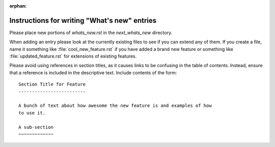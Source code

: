 :orphan:

Instructions for writing "What's new" entries
=============================================

Please place new portions of `whats_new.rst` in the `next_whats_new` directory.

When adding an entry please look at the currently existing files to
see if you can extend any of them.  If you create a file, name it
something like :file:`cool_new_feature.rst` if you have added a brand new
feature or something like :file:`updated_feature.rst` for extensions of
existing features.

Please avoid using references in section titles, as it causes links to be
confusing in the table of contents.  Instead, ensure that a reference is
included in the descriptive text.  Include contents of the form: ::

    Section Title for Feature
    -------------------------

    A bunch of text about how awesome the new feature is and examples of how
    to use it.

    A sub-section
    ~~~~~~~~~~~~~
